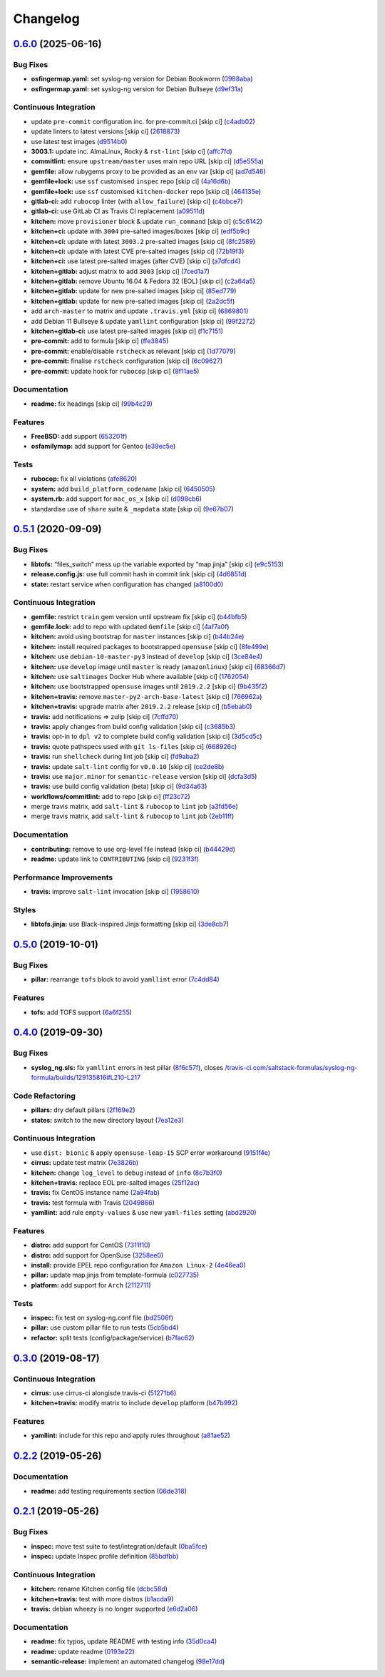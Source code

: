 
Changelog
=========

`0.6.0 <https://github.com/saltstack-formulas/syslog-ng-formula/compare/v0.5.1...v0.6.0>`_ (2025-06-16)
-----------------------------------------------------------------------------------------------------------

Bug Fixes
^^^^^^^^^


* **osfingermap.yaml:** set syslog-ng version for Debian Bookworm (\ `0988aba <https://github.com/saltstack-formulas/syslog-ng-formula/commit/0988abac33e3c6f90ea3108734c6403af97e0a95>`_\ )
* **osfingermap.yaml:** set syslog-ng version for Debian Bullseye (\ `d9ef31a <https://github.com/saltstack-formulas/syslog-ng-formula/commit/d9ef31aa43a905dd778a760f85faec9b7f1423a9>`_\ )

Continuous Integration
^^^^^^^^^^^^^^^^^^^^^^


* update ``pre-commit`` configuration inc. for pre-commit.ci [skip ci] (\ `c4adb02 <https://github.com/saltstack-formulas/syslog-ng-formula/commit/c4adb02f9bf976549f475810b4005738635de9b3>`_\ )
* update linters to latest versions [skip ci] (\ `2618873 <https://github.com/saltstack-formulas/syslog-ng-formula/commit/2618873180addd537910ef342d0473a77a8fbc78>`_\ )
* use latest test images (\ `d9514b0 <https://github.com/saltstack-formulas/syslog-ng-formula/commit/d9514b0ce53465dd43daf08857e2cb109e368e79>`_\ )
* **3003.1:** update inc. AlmaLinux, Rocky & ``rst-lint`` [skip ci] (\ `affc7fd <https://github.com/saltstack-formulas/syslog-ng-formula/commit/affc7fd0653ef63fa6b187aa3ca529f4c1926e4b>`_\ )
* **commitlint:** ensure ``upstream/master`` uses main repo URL [skip ci] (\ `d5e555a <https://github.com/saltstack-formulas/syslog-ng-formula/commit/d5e555af6a0612d46ba30d510c25b1e26c0a5cf1>`_\ )
* **gemfile:** allow rubygems proxy to be provided as an env var [skip ci] (\ `ad7d546 <https://github.com/saltstack-formulas/syslog-ng-formula/commit/ad7d546bc07d1b32aa35e692dbc81ae19b863580>`_\ )
* **gemfile+lock:** use ``ssf`` customised ``inspec`` repo [skip ci] (\ `4a16d6b <https://github.com/saltstack-formulas/syslog-ng-formula/commit/4a16d6b4ad48f4e108d286c02e7b316b4245e75c>`_\ )
* **gemfile+lock:** use ``ssf`` customised ``kitchen-docker`` repo [skip ci] (\ `464135e <https://github.com/saltstack-formulas/syslog-ng-formula/commit/464135e991f26daf59f6d7cfd11c7ec6632f5b44>`_\ )
* **gitlab-ci:** add ``rubocop`` linter (with ``allow_failure``\ ) [skip ci] (\ `c4bbce7 <https://github.com/saltstack-formulas/syslog-ng-formula/commit/c4bbce71a42f22dee5fcb48ba65eec4b946cd94f>`_\ )
* **gitlab-ci:** use GitLab CI as Travis CI replacement (\ `a09511d <https://github.com/saltstack-formulas/syslog-ng-formula/commit/a09511dd1e892a6d5a4069c67f0b3be053c8685f>`_\ )
* **kitchen:** move ``provisioner`` block & update ``run_command`` [skip ci] (\ `c5c6142 <https://github.com/saltstack-formulas/syslog-ng-formula/commit/c5c6142dff511ce1a87ec5bfd0a3f11f222fc2fc>`_\ )
* **kitchen+ci:** update with ``3004`` pre-salted images/boxes [skip ci] (\ `edf5b9c <https://github.com/saltstack-formulas/syslog-ng-formula/commit/edf5b9c1dc518d50b3fc33a3136404f3fa0a46ef>`_\ )
* **kitchen+ci:** update with latest ``3003.2`` pre-salted images [skip ci] (\ `8fc2589 <https://github.com/saltstack-formulas/syslog-ng-formula/commit/8fc2589607fda2adf9bc9957f1c905767d73ef63>`_\ )
* **kitchen+ci:** update with latest CVE pre-salted images [skip ci] (\ `72b19f3 <https://github.com/saltstack-formulas/syslog-ng-formula/commit/72b19f39a949fd2fbb86cef903f3a6b387e98311>`_\ )
* **kitchen+ci:** use latest pre-salted images (after CVE) [skip ci] (\ `a7dfcd4 <https://github.com/saltstack-formulas/syslog-ng-formula/commit/a7dfcd43cc72c042516d8b0522d6900097961dbe>`_\ )
* **kitchen+gitlab:** adjust matrix to add ``3003`` [skip ci] (\ `7ced1a7 <https://github.com/saltstack-formulas/syslog-ng-formula/commit/7ced1a7684988e9a677951caa7e3edb9c0fcf58c>`_\ )
* **kitchen+gitlab:** remove Ubuntu 16.04 & Fedora 32 (EOL) [skip ci] (\ `c2a64a5 <https://github.com/saltstack-formulas/syslog-ng-formula/commit/c2a64a534ffdb00650016a66032615e27d90957c>`_\ )
* **kitchen+gitlab:** update for new pre-salted images [skip ci] (\ `85ed779 <https://github.com/saltstack-formulas/syslog-ng-formula/commit/85ed779e94b9882e070cedb27beadca907116603>`_\ )
* **kitchen+gitlab:** update for new pre-salted images [skip ci] (\ `2a2dc5f <https://github.com/saltstack-formulas/syslog-ng-formula/commit/2a2dc5f3e50ea71678f73eb59f2d35ccad736a1c>`_\ )
* add ``arch-master`` to matrix and update ``.travis.yml`` [skip ci] (\ `6869801 <https://github.com/saltstack-formulas/syslog-ng-formula/commit/68698019fcd827784342f6aa4b0d5d49ccb4b64a>`_\ )
* add Debian 11 Bullseye & update ``yamllint`` configuration [skip ci] (\ `99f2272 <https://github.com/saltstack-formulas/syslog-ng-formula/commit/99f2272a7d75b2e8211ad59836c8393e716beaa0>`_\ )
* **kitchen+gitlab-ci:** use latest pre-salted images [skip ci] (\ `f1c7151 <https://github.com/saltstack-formulas/syslog-ng-formula/commit/f1c71513d12b73d3877b412f4c5e7d347089bf46>`_\ )
* **pre-commit:** add to formula [skip ci] (\ `ffe3845 <https://github.com/saltstack-formulas/syslog-ng-formula/commit/ffe3845746f21cb6c73709699c66a2df946b7d2c>`_\ )
* **pre-commit:** enable/disable ``rstcheck`` as relevant [skip ci] (\ `1d77079 <https://github.com/saltstack-formulas/syslog-ng-formula/commit/1d77079272dff8ddd1be1f555791c08b3ace8e49>`_\ )
* **pre-commit:** finalise ``rstcheck`` configuration [skip ci] (\ `6c09627 <https://github.com/saltstack-formulas/syslog-ng-formula/commit/6c09627324dca8cd3b911be9135746b11fee3764>`_\ )
* **pre-commit:** update hook for ``rubocop`` [skip ci] (\ `8f11ae5 <https://github.com/saltstack-formulas/syslog-ng-formula/commit/8f11ae5e5b81ef1b7e9e82244514084978831926>`_\ )

Documentation
^^^^^^^^^^^^^


* **readme:** fix headings [skip ci] (\ `99b4c29 <https://github.com/saltstack-formulas/syslog-ng-formula/commit/99b4c293f807bfeb509902c327743fe85a807b42>`_\ )

Features
^^^^^^^^


* **FreeBSD:** add support (\ `653201f <https://github.com/saltstack-formulas/syslog-ng-formula/commit/653201f788c40f8c149b0416380e9ba372cac9c5>`_\ )
* **osfamilymap:** add support for Gentoo (\ `e39ec5e <https://github.com/saltstack-formulas/syslog-ng-formula/commit/e39ec5e0abd392c8dcf2361e74383ee52662d889>`_\ )

Tests
^^^^^


* **rubocop:** fix all violations (\ `afe8620 <https://github.com/saltstack-formulas/syslog-ng-formula/commit/afe8620a55899bb0a713529c343e81580a4dba22>`_\ )
* **system:** add ``build_platform_codename`` [skip ci] (\ `6450505 <https://github.com/saltstack-formulas/syslog-ng-formula/commit/645050597f198cba7f68788798e2c47dfd995a19>`_\ )
* **system.rb:** add support for ``mac_os_x`` [skip ci] (\ `d098cb6 <https://github.com/saltstack-formulas/syslog-ng-formula/commit/d098cb6d4cec64e22a74dc9f8680365d2bb769e3>`_\ )
* standardise use of ``share`` suite & ``_mapdata`` state [skip ci] (\ `9e67b07 <https://github.com/saltstack-formulas/syslog-ng-formula/commit/9e67b07cabfd5ee785fc9cf3cdb74bc7c239326d>`_\ )

`0.5.1 <https://github.com/saltstack-formulas/syslog-ng-formula/compare/v0.5.0...v0.5.1>`_ (2020-09-09)
-----------------------------------------------------------------------------------------------------------

Bug Fixes
^^^^^^^^^


* **libtofs:** “files_switch” mess up the variable exported by “map.jinja” [skip ci] (\ `e9c5153 <https://github.com/saltstack-formulas/syslog-ng-formula/commit/e9c515371b39015d3606e9668663c207d6758f9e>`_\ )
* **release.config.js:** use full commit hash in commit link [skip ci] (\ `4d6851d <https://github.com/saltstack-formulas/syslog-ng-formula/commit/4d6851dd78c532a012cb3fd983a9d49077605c37>`_\ )
* **state:** restart service when configuration has changed (\ `a8100d0 <https://github.com/saltstack-formulas/syslog-ng-formula/commit/a8100d0f325c8f8f792b6b9c9e342cf63e13ab3d>`_\ )

Continuous Integration
^^^^^^^^^^^^^^^^^^^^^^


* **gemfile:** restrict ``train`` gem version until upstream fix [skip ci] (\ `b44bfb5 <https://github.com/saltstack-formulas/syslog-ng-formula/commit/b44bfb5872050352cca6fe0d139da5b640764515>`_\ )
* **gemfile.lock:** add to repo with updated ``Gemfile`` [skip ci] (\ `4af7a0f <https://github.com/saltstack-formulas/syslog-ng-formula/commit/4af7a0fdd620ff6128493a2222dcf752234b078f>`_\ )
* **kitchen:** avoid using bootstrap for ``master`` instances [skip ci] (\ `b44b24e <https://github.com/saltstack-formulas/syslog-ng-formula/commit/b44b24ed5c5064003ae9c45056b836e186b5ab81>`_\ )
* **kitchen:** install required packages to bootstrapped ``opensuse`` [skip ci] (\ `8fe499e <https://github.com/saltstack-formulas/syslog-ng-formula/commit/8fe499e72225ef4b0493d4fabde4188b4d08b66b>`_\ )
* **kitchen:** use ``debian-10-master-py3`` instead of ``develop`` [skip ci] (\ `3ce84e4 <https://github.com/saltstack-formulas/syslog-ng-formula/commit/3ce84e4cf0ec254b3a28cb850465da883f871725>`_\ )
* **kitchen:** use ``develop`` image until ``master`` is ready (\ ``amazonlinux``\ ) [skip ci] (\ `68366d7 <https://github.com/saltstack-formulas/syslog-ng-formula/commit/68366d70525cc184351a7d054ee36dd4fb2fc7a6>`_\ )
* **kitchen:** use ``saltimages`` Docker Hub where available [skip ci] (\ `1762054 <https://github.com/saltstack-formulas/syslog-ng-formula/commit/17620541caf56056e294301e88c85fa151cb7174>`_\ )
* **kitchen:** use bootstrapped ``opensuse`` images until ``2019.2.2`` [skip ci] (\ `9b435f2 <https://github.com/saltstack-formulas/syslog-ng-formula/commit/9b435f2b6081bff0e127006392cf420279a60ceb>`_\ )
* **kitchen+travis:** remove ``master-py2-arch-base-latest`` [skip ci] (\ `766962a <https://github.com/saltstack-formulas/syslog-ng-formula/commit/766962a6b020e1061c1b6e3cdc91cd4e7fa41dc7>`_\ )
* **kitchen+travis:** upgrade matrix after ``2019.2.2`` release [skip ci] (\ `b5ebab0 <https://github.com/saltstack-formulas/syslog-ng-formula/commit/b5ebab04471f9501b58eaaf9efc7f89b18bdd5c7>`_\ )
* **travis:** add notifications => zulip [skip ci] (\ `7cffd70 <https://github.com/saltstack-formulas/syslog-ng-formula/commit/7cffd70d4812b65ca23a6abdea9a01f5ce710ec1>`_\ )
* **travis:** apply changes from build config validation [skip ci] (\ `c3685b3 <https://github.com/saltstack-formulas/syslog-ng-formula/commit/c3685b356d01ac5f033e10c0669587b443a3f3cf>`_\ )
* **travis:** opt-in to ``dpl v2`` to complete build config validation [skip ci] (\ `3d5cd5c <https://github.com/saltstack-formulas/syslog-ng-formula/commit/3d5cd5ccf3183d6305cf3acebaea1183630b438e>`_\ )
* **travis:** quote pathspecs used with ``git ls-files`` [skip ci] (\ `668926c <https://github.com/saltstack-formulas/syslog-ng-formula/commit/668926cbd8ccf7e15ee7a95641dac5aac0285782>`_\ )
* **travis:** run ``shellcheck`` during lint job [skip ci] (\ `fd9aba2 <https://github.com/saltstack-formulas/syslog-ng-formula/commit/fd9aba207ee8f041ad3b9f36a33a03160c555518>`_\ )
* **travis:** update ``salt-lint`` config for ``v0.0.10`` [skip ci] (\ `ce2de8b <https://github.com/saltstack-formulas/syslog-ng-formula/commit/ce2de8b669d7792d416eab477279a8f7a8b157f7>`_\ )
* **travis:** use ``major.minor`` for ``semantic-release`` version [skip ci] (\ `dcfa3d5 <https://github.com/saltstack-formulas/syslog-ng-formula/commit/dcfa3d5c7de1c815667f4bbcb0f79de5c0ddab6e>`_\ )
* **travis:** use build config validation (beta) [skip ci] (\ `9d34a63 <https://github.com/saltstack-formulas/syslog-ng-formula/commit/9d34a6399fcebba85ce7901e37349cb518b098b5>`_\ )
* **workflows/commitlint:** add to repo [skip ci] (\ `ff23c72 <https://github.com/saltstack-formulas/syslog-ng-formula/commit/ff23c72345c244748226931fd8067e9877563b60>`_\ )
* merge travis matrix, add ``salt-lint`` & ``rubocop`` to ``lint`` job (\ `a3fd56e <https://github.com/saltstack-formulas/syslog-ng-formula/commit/a3fd56e002f2013c08b94ec86b66c980ac0f6812>`_\ )
* merge travis matrix, add ``salt-lint`` & ``rubocop`` to ``lint`` job (\ `2eb11ff <https://github.com/saltstack-formulas/syslog-ng-formula/commit/2eb11ff146bcf05b8082bfc1e312f1a464743f69>`_\ )

Documentation
^^^^^^^^^^^^^


* **contributing:** remove to use org-level file instead [skip ci] (\ `b44429d <https://github.com/saltstack-formulas/syslog-ng-formula/commit/b44429d6c43f9ab6a149ceb6b0c223d8d1af340b>`_\ )
* **readme:** update link to ``CONTRIBUTING`` [skip ci] (\ `9231f3f <https://github.com/saltstack-formulas/syslog-ng-formula/commit/9231f3f1443d8da399299abdb414a5704590d101>`_\ )

Performance Improvements
^^^^^^^^^^^^^^^^^^^^^^^^


* **travis:** improve ``salt-lint`` invocation [skip ci] (\ `1958610 <https://github.com/saltstack-formulas/syslog-ng-formula/commit/19586109fa38eaa709a06cdcbb5fef83b4cd4ad5>`_\ )

Styles
^^^^^^


* **libtofs.jinja:** use Black-inspired Jinja formatting [skip ci] (\ `3de8cb7 <https://github.com/saltstack-formulas/syslog-ng-formula/commit/3de8cb74624825cc4f8ecc05fbc76b29f39f736c>`_\ )

`0.5.0 <https://github.com/saltstack-formulas/syslog-ng-formula/compare/v0.4.0...v0.5.0>`_ (2019-10-01)
-----------------------------------------------------------------------------------------------------------

Bug Fixes
^^^^^^^^^


* **pillar:** rearrange ``tofs`` block to avoid ``yamllint`` error (\ `7c4dd84 <https://github.com/saltstack-formulas/syslog-ng-formula/commit/7c4dd84>`_\ )

Features
^^^^^^^^


* **tofs:** add TOFS support (\ `6a6f255 <https://github.com/saltstack-formulas/syslog-ng-formula/commit/6a6f255>`_\ )

`0.4.0 <https://github.com/saltstack-formulas/syslog-ng-formula/compare/v0.3.0...v0.4.0>`_ (2019-09-30)
-----------------------------------------------------------------------------------------------------------

Bug Fixes
^^^^^^^^^


* **syslog_ng.sls:** fix ``yamllint`` errors in test pillar (\ `8f6c57f <https://github.com/saltstack-formulas/syslog-ng-formula/commit/8f6c57f>`_\ ), closes `/travis-ci.com/saltstack-formulas/syslog-ng-formula/builds/129135816#L210-L217 <https://github.com//travis-ci.com/saltstack-formulas/syslog-ng-formula/builds/129135816/issues/L210-L217>`_

Code Refactoring
^^^^^^^^^^^^^^^^


* **pillars:** dry default pillars (\ `2f169e2 <https://github.com/saltstack-formulas/syslog-ng-formula/commit/2f169e2>`_\ )
* **states:** switch to the new directory layout (\ `7ea12e3 <https://github.com/saltstack-formulas/syslog-ng-formula/commit/7ea12e3>`_\ )

Continuous Integration
^^^^^^^^^^^^^^^^^^^^^^


* use ``dist: bionic`` & apply ``opensuse-leap-15`` SCP error workaround (\ `9151f4e <https://github.com/saltstack-formulas/syslog-ng-formula/commit/9151f4e>`_\ )
* **cirrus:** update test matrix (\ `7e3826b <https://github.com/saltstack-formulas/syslog-ng-formula/commit/7e3826b>`_\ )
* **kitchen:** change ``log_level`` to ``debug`` instead of ``info`` (\ `8c7b3f0 <https://github.com/saltstack-formulas/syslog-ng-formula/commit/8c7b3f0>`_\ )
* **kitchen+travis:** replace EOL pre-salted images (\ `25f12ac <https://github.com/saltstack-formulas/syslog-ng-formula/commit/25f12ac>`_\ )
* **travis:** fix CentOS instance name (\ `2a94fab <https://github.com/saltstack-formulas/syslog-ng-formula/commit/2a94fab>`_\ )
* **travis:** test formula with Travis (\ `2049866 <https://github.com/saltstack-formulas/syslog-ng-formula/commit/2049866>`_\ )
* **yamllint:** add rule ``empty-values`` & use new ``yaml-files`` setting (\ `abd2920 <https://github.com/saltstack-formulas/syslog-ng-formula/commit/abd2920>`_\ )

Features
^^^^^^^^


* **distro:** add support for CentOS (\ `7311f10 <https://github.com/saltstack-formulas/syslog-ng-formula/commit/7311f10>`_\ )
* **distro:** add support for OpenSuse (\ `3258ee0 <https://github.com/saltstack-formulas/syslog-ng-formula/commit/3258ee0>`_\ )
* **install:** provide EPEL repo configuration for ``Amazon Linux-2`` (\ `4e46ea0 <https://github.com/saltstack-formulas/syslog-ng-formula/commit/4e46ea0>`_\ )
* **pillar:** update map.jinja from template-formula (\ `c027735 <https://github.com/saltstack-formulas/syslog-ng-formula/commit/c027735>`_\ )
* **platform:** add support for ``Arch`` (\ `2112711 <https://github.com/saltstack-formulas/syslog-ng-formula/commit/2112711>`_\ )

Tests
^^^^^


* **inspec:** fix test on syslog-ng.conf file (\ `bd2506f <https://github.com/saltstack-formulas/syslog-ng-formula/commit/bd2506f>`_\ )
* **pillar:** use custom pillar file to run tests (\ `5cb5bd4 <https://github.com/saltstack-formulas/syslog-ng-formula/commit/5cb5bd4>`_\ )
* **refactor:** split tests (config/package/service) (\ `b7fac62 <https://github.com/saltstack-formulas/syslog-ng-formula/commit/b7fac62>`_\ )

`0.3.0 <https://github.com/saltstack-formulas/syslog-ng-formula/compare/v0.2.2...v0.3.0>`_ (2019-08-17)
-----------------------------------------------------------------------------------------------------------

Continuous Integration
^^^^^^^^^^^^^^^^^^^^^^


* **cirrus:** use cirrus-ci alongisde travis-ci (\ `51271b6 <https://github.com/saltstack-formulas/syslog-ng-formula/commit/51271b6>`_\ )
* **kitchen+travis:** modify matrix to include ``develop`` platform (\ `b47b992 <https://github.com/saltstack-formulas/syslog-ng-formula/commit/b47b992>`_\ )

Features
^^^^^^^^


* **yamllint:** include for this repo and apply rules throughout (\ `a81ae52 <https://github.com/saltstack-formulas/syslog-ng-formula/commit/a81ae52>`_\ )

`0.2.2 <https://github.com/saltstack-formulas/syslog-ng-formula/compare/v0.2.1...v0.2.2>`_ (2019-05-26)
-----------------------------------------------------------------------------------------------------------

Documentation
^^^^^^^^^^^^^


* **readme:** add testing requirements section (\ `06de318 <https://github.com/saltstack-formulas/syslog-ng-formula/commit/06de318>`_\ )

`0.2.1 <https://github.com/saltstack-formulas/syslog-ng-formula/compare/v0.2.0...v0.2.1>`_ (2019-05-26)
-----------------------------------------------------------------------------------------------------------

Bug Fixes
^^^^^^^^^


* **inspec:** move test suite to test/integration/default (\ `0ba5fce <https://github.com/saltstack-formulas/syslog-ng-formula/commit/0ba5fce>`_\ )
* **inspec:** update Inspec profile definition (\ `85bdfbb <https://github.com/saltstack-formulas/syslog-ng-formula/commit/85bdfbb>`_\ )

Continuous Integration
^^^^^^^^^^^^^^^^^^^^^^


* **kitchen:** rename Kitchen config file (\ `dcbc58d <https://github.com/saltstack-formulas/syslog-ng-formula/commit/dcbc58d>`_\ )
* **kitchen+travis:** test with more distros (\ `b1acda9 <https://github.com/saltstack-formulas/syslog-ng-formula/commit/b1acda9>`_\ )
* **travis:** debian wheezy is no longer supported (\ `e6d2a06 <https://github.com/saltstack-formulas/syslog-ng-formula/commit/e6d2a06>`_\ )

Documentation
^^^^^^^^^^^^^


* **readme:** fix typos, update README with testing info (\ `35d0ca4 <https://github.com/saltstack-formulas/syslog-ng-formula/commit/35d0ca4>`_\ )
* **readme:** update readme (\ `0193e22 <https://github.com/saltstack-formulas/syslog-ng-formula/commit/0193e22>`_\ )
* **semantic-release:** implement an automated changelog (\ `98e17dd <https://github.com/saltstack-formulas/syslog-ng-formula/commit/98e17dd>`_\ )
